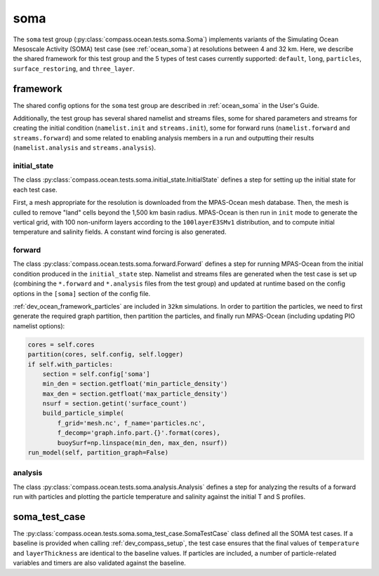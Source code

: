 .. _dev_ocean_soma:

soma
====

The ``soma`` test group (:py:class:`compass.ocean.tests.soma.Soma`)
implements variants of the  Simulating Ocean Mesoscale Activity (SOMA) test
case (see :ref:`ocean_soma`) at resolutions between 4 and 32 km. Here, we
describe the shared framework for this test group and the 5 types of test cases
currently supported: ``default``, ``long``, ``particles``,
``surface_restoring``, and ``three_layer``.

.. _dev_ocean_soma_framework:

framework
---------

The shared config options for the ``soma`` test group are described
in :ref:`ocean_soma` in the User's Guide.

Additionally, the test group has several shared namelist and streams files,
some for shared parameters and streams for creating the initial condition
(``namelist.init`` and ``streams.init``), some for forward runs
(``namelist.forward`` and ``streams.forward``) and some related to enabling
analysis members in a run and outputting their results (``namelist.analysis``
and ``streams.analysis``).

initial_state
~~~~~~~~~~~~~

The class :py:class:`compass.ocean.tests.soma.initial_state.InitialState`
defines a step for setting up the initial state for each test case.

First, a mesh appropriate for the resolution is downloaded from the MPAS-Ocean
mesh database.  Then, the mesh is culled to remove "land" cells beyond the
1,500 km basin radius.  MPAS-Ocean is then run in ``init`` mode to generate
the vertical grid, with 100 non-uniform layers according to the
``100layerE3SMv1`` distribution, and to compute initial temperature and
salinity fields.  A constant wind forcing is also generated.

forward
~~~~~~~

The class :py:class:`compass.ocean.tests.soma.forward.Forward` defines a step
for running MPAS-Ocean from the initial condition produced in the
``initial_state`` step.  Namelist and streams files are generated when the test
case is set up (combining the ``*.forward`` and ``*.analysis`` files from the
test group) and updated at runtime based on the config options in the
``[soma]`` section of the config file.

:ref:`dev_ocean_framework_particles` are included in ``32km`` simulations.  In
order to partition the particles, we need to first generate the required graph
partition, then partition the particles, and finally run MPAS-Ocean (including
updating PIO namelist options):

.. code-block:: python

    cores = self.cores
    partition(cores, self.config, self.logger)
    if self.with_particles:
        section = self.config['soma']
        min_den = section.getfloat('min_particle_density')
        max_den = section.getfloat('max_particle_density')
        nsurf = section.getint('surface_count')
        build_particle_simple(
            f_grid='mesh.nc', f_name='particles.nc',
            f_decomp='graph.info.part.{}'.format(cores),
            buoySurf=np.linspace(min_den, max_den, nsurf))
    run_model(self, partition_graph=False)

.. _dev_ocean_soma_default:

analysis
~~~~~~~~

The class :py:class:`compass.ocean.tests.soma.analysis.Analysis`
defines a step for analyzing the results of a forward run with particles
and plotting the particle temperature and salinity against the initial T and S
profiles.

.. image:: images/soma_temp.png
   :width: 500 px
   :align: center

soma_test_case
--------------

The :py:class:`compass.ocean.tests.soma.soma_test_case.SomaTestCase` class
defined all the SOMA test cases. If a baseline is provided when calling
:ref:`dev_compass_setup`, the test case ensures that the final values of
``temperature`` and ``layerThickness`` are identical to the baseline values.
If particles are included, a number of particle-related variables and timers
are also validated against the baseline.

